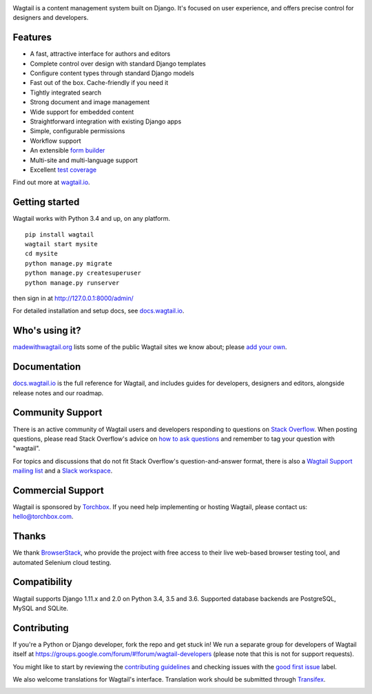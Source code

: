 .. image:: https://releases.wagtail.io/wagtail-github-header.png?x
   :width: 888 px

Wagtail is a content management system built on Django. It's focused on user experience,
and offers precise control for designers and developers.

Features
~~~~~~~~

* A fast, attractive interface for authors and editors
* Complete control over design with standard Django templates
* Configure content types through standard Django models
* Fast out of the box. Cache-friendly if you need it
* Tightly integrated search
* Strong document and image management
* Wide support for embedded content
* Straightforward integration with existing Django apps
* Simple, configurable permissions
* Workflow support
* An extensible `form builder <http://docs.wagtail.io/en/latest/reference/contrib/forms/index.html>`_
* Multi-site and multi-language support
* Excellent `test coverage <http://codecov.io/github/wagtail/wagtail?branch=master>`_

Find out more at `wagtail.io <http://wagtail.io/>`_.

Getting started
~~~~~~~~~~~~~~~

Wagtail works with Python 3.4 and up, on any platform.

::

    pip install wagtail
    wagtail start mysite
    cd mysite
    python manage.py migrate
    python manage.py createsuperuser
    python manage.py runserver

then sign in at http://127.0.0.1:8000/admin/

For detailed installation and setup docs, see `docs.wagtail.io <http://docs.wagtail.io/>`_.

Who's using it?
~~~~~~~~~~~~~~~
`madewithwagtail.org <http://madewithwagtail.org>`_ lists some of the public Wagtail sites we know about; please `add your own <http://madewithwagtail.org/submit/>`_.

Documentation
~~~~~~~~~~~~~
`docs.wagtail.io <http://docs.wagtail.io/>`_ is the full reference for Wagtail, and includes guides for developers, designers and editors, alongside release notes and our roadmap.

Community Support
~~~~~~~~~~~~~~~~~
There is an active community of Wagtail users and developers responding to questions on `Stack Overflow <http://stackoverflow.com/questions/tagged/wagtail>`_. When posting questions, please read Stack Overflow's advice on `how to ask questions <http://stackoverflow.com/help/how-to-ask>`_ and remember to tag your question with "wagtail".

For topics and discussions that do not fit Stack Overflow's question-and-answer format, there is also a `Wagtail Support mailing list <https://groups.google.com/forum/#!forum/wagtail>`_ and a `Slack workspace <https://github.com/wagtail/wagtail/wiki/Slack>`_.

Commercial Support
~~~~~~~~~~~~~~~~~~
Wagtail is sponsored by `Torchbox <https://torchbox.com/>`_. If you need help implementing or hosting Wagtail, please contact us: hello@torchbox.com.

Thanks
~~~~~~
We thank `BrowserStack <https://www.browserstack.com/>`_, who provide the project with free access to their live web-based browser testing tool, and automated Selenium cloud testing.

.. image:: https://cdn.rawgit.com/wagtail/wagtail/master/.github/browserstack-logo.svg
    :target: https://www.browserstack.com/
    :width: 219 px

Compatibility
~~~~~~~~~~~~~
Wagtail supports Django 1.11.x and 2.0 on Python 3.4, 3.5 and 3.6. Supported database backends are PostgreSQL, MySQL and SQLite.

Contributing
~~~~~~~~~~~~
If you're a Python or Django developer, fork the repo and get stuck in! We run a separate group for developers of Wagtail itself at https://groups.google.com/forum/#!forum/wagtail-developers (please note that this is not for support requests).

You might like to start by reviewing the `contributing guidelines <http://docs.wagtail.io/en/latest/contributing/index.html>`_ and checking issues with the `good first issue <https://github.com/wagtail/wagtail/labels/good%20first%20issue>`_ label.

We also welcome translations for Wagtail's interface. Translation work should be submitted through `Transifex <https://www.transifex.com/projects/p/wagtail/>`_.

.. image:: https://api.travis-ci.org/wagtail/wagtail.svg?branch=master
    :target: https://travis-ci.org/wagtail/wagtail 
.. image:: https://img.shields.io/pypi/l/wagtail.svg
    :target: https://pypi.python.org/pypi/wagtail/
.. image:: https://img.shields.io/pypi/v/wagtail.svg
    :target: https://pypi.python.org/pypi/wagtail/
.. image:: http://codecov.io/github/wagtail/wagtail/coverage.svg?branch=master
    :target: http://codecov.io/github/wagtail/wagtail?branch=master
